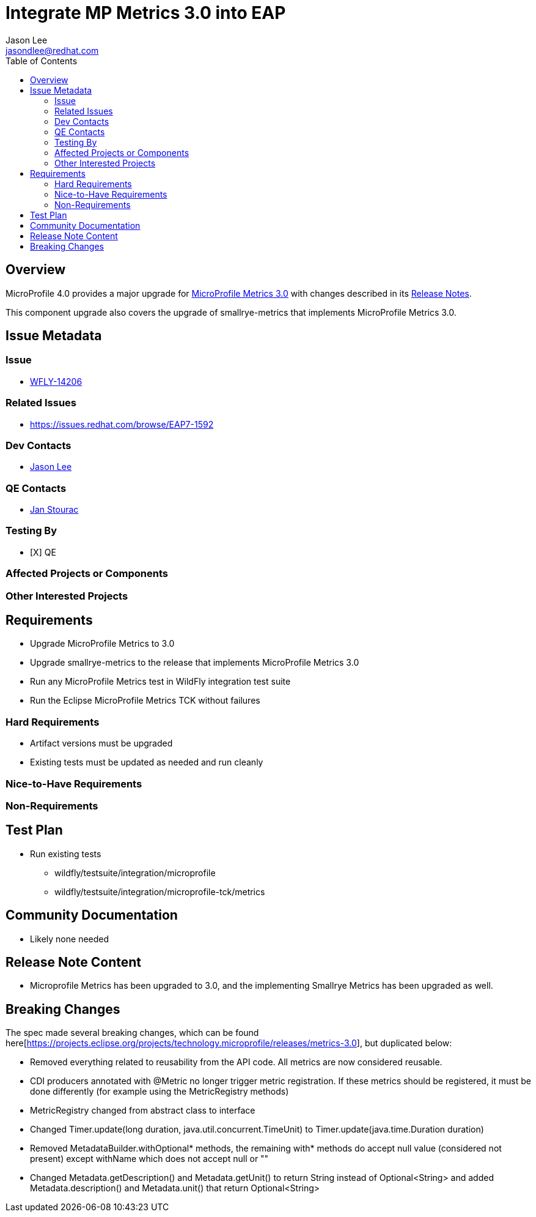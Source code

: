 = Integrate MP Metrics 3.0 into EAP
:author:            Jason Lee
:email:             jasondlee@redhat.com
:toc:               left
:icons:             font
:idprefix:
:idseparator:       -

== Overview

MicroProfile 4.0 provides a major upgrade for https://github.com/eclipse/microprofile-metrics/releases/tag/3.0[MicroProfile Metrics 3.0] with changes described in its 
https://download.eclipse.org/microprofile/staging/microprofile-metrics-3.0/microprofile-metrics-spec-3.0.html#release_notes_3_0[Release Notes].

This component upgrade also covers the upgrade of smallrye-metrics that implements MicroProfile Metrics 3.0.

== Issue Metadata
 
=== Issue

* https://issues.jboss.org/browse/WFLY-14206[WFLY-14206]

=== Related Issues

* https://issues.redhat.com/browse/EAP7-1592

=== Dev Contacts

* mailto:{email}[{author}]

=== QE Contacts

* mailto:jstourac@redhat.com[Jan Stourac]

=== Testing By
* [X] QE

=== Affected Projects or Components

=== Other Interested Projects

== Requirements

* Upgrade MicroProfile Metrics to 3.0
* Upgrade smallrye-metrics to the release that implements MicroProfile Metrics 3.0
* Run any MicroProfile Metrics test in WildFly integration test suite
* Run the Eclipse MicroProfile Metrics TCK without failures

=== Hard Requirements

* Artifact versions must be upgraded
* Existing tests must be updated as needed and run cleanly

=== Nice-to-Have Requirements

=== Non-Requirements

== Test Plan

* Run existing tests 
** wildfly/testsuite/integration/microprofile 
** wildfly/testsuite/integration/microprofile-tck/metrics

== Community Documentation

* Likely none needed

== Release Note Content

* Microprofile Metrics has been upgraded to 3.0, and the implementing Smallrye Metrics has been upgraded as well.

== Breaking Changes
The spec made several breaking changes, which can be found here[https://projects.eclipse.org/projects/technology.microprofile/releases/metrics-3.0], but duplicated below:

* Removed everything related to reusability from the API code. All metrics are now considered reusable.
* CDI producers annotated with @Metric no longer trigger metric registration. If these metrics should be registered, it must be done differently (for example using the MetricRegistry methods)
* MetricRegistry changed from abstract class to interface
* Changed Timer.update(long duration, java.util.concurrent.TimeUnit) to Timer.update(java.time.Duration duration)
* Removed MetadataBuilder.withOptional* methods, the remaining with* methods do accept null value (considered not present) except withName which does not accept null or ""
* Changed Metadata.getDescription() and Metadata.getUnit() to return String instead of Optional<String> and added Metadata.description() and Metadata.unit() that return Optional<String>
